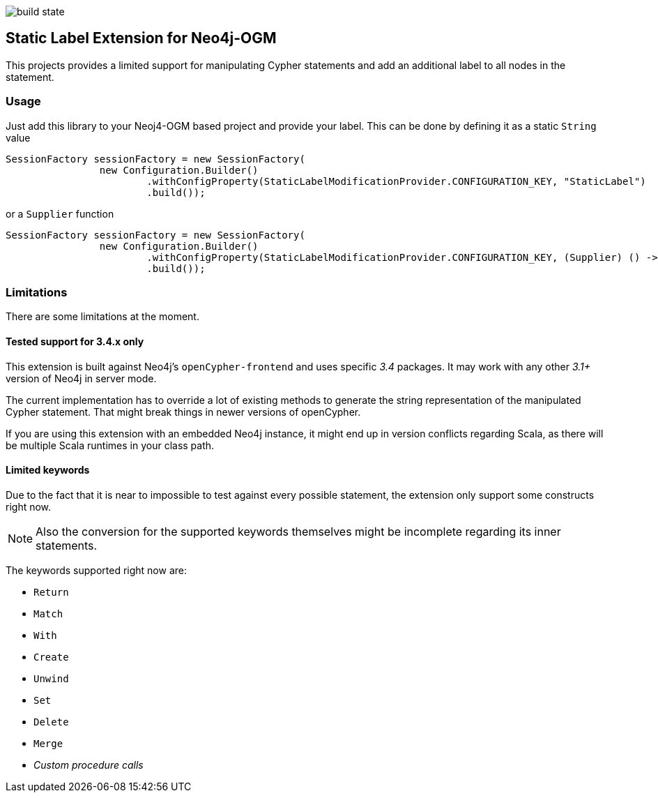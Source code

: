 image:https://api.travis-ci.org/meistermeier/neo4j-ogm-label-extension.svg?branch=master[build state]

== Static Label Extension for Neo4j-OGM

This projects provides a limited support for manipulating Cypher statements
 and add an additional label to all nodes in the statement.

=== Usage

Just add this library to your Neoj4-OGM based project and provide your label.
This can be done by defining it as a static `String` value

[source, java]
----
SessionFactory sessionFactory = new SessionFactory(
		new Configuration.Builder()
			.withConfigProperty(StaticLabelModificationProvider.CONFIGURATION_KEY, "StaticLabel")
			.build());
----

or a `Supplier` function

[source, java]
----
SessionFactory sessionFactory = new SessionFactory(
		new Configuration.Builder()
			.withConfigProperty(StaticLabelModificationProvider.CONFIGURATION_KEY, (Supplier) () -> "StaticLabel")
			.build());
----

=== Limitations
There are some limitations at the moment.

==== Tested support for 3.4.x only
This extension is built against Neo4j's `openCypher-frontend` and uses specific _3.4_ packages.
It may work with any other _3.1+_ version of Neo4j in server mode.

The current implementation has to override a lot of existing methods to generate the string representation of the manipulated Cypher statement.
That might break things in newer versions of openCypher.

If you are using this extension with an embedded Neo4j instance, it might end up in version conflicts regarding Scala, as there will be multiple Scala runtimes in your class path.

==== Limited keywords
Due to the fact that it is near to impossible to test against every possible statement, the extension only support some constructs right now.

NOTE: Also the conversion for the supported keywords themselves might be incomplete regarding its inner statements.

The keywords supported right now are:

* `Return`
* `Match`
* `With`
* `Create`
* `Unwind`
* `Set`
* `Delete`
* `Merge`
* _Custom procedure calls_
